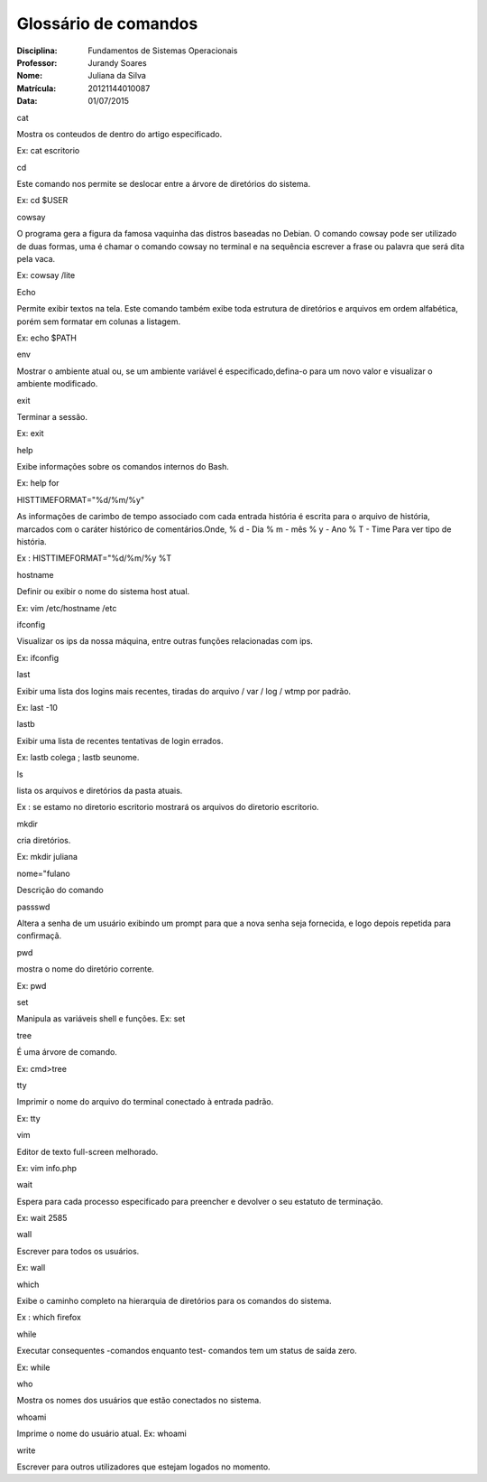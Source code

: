 ======================
Glossário de comandos
======================

:Disciplina: Fundamentos de Sistemas Operacionais
:Professor: Jurandy Soares
:Nome: Juliana da Silva
:Matrícula: 20121144010087
:Data: 01/07/2015

cat

Mostra os conteudos de dentro do artigo especificado. 

Ex: cat escritorio

cd

Este comando nos permite se deslocar entre a árvore de diretórios do sistema.


Ex: cd $USER

cowsay

O programa gera a figura da famosa vaquinha das distros baseadas no Debian. O comando cowsay pode ser utilizado de duas formas, uma é chamar o comando cowsay no terminal e na sequência escrever a frase ou palavra que será dita pela vaca.

Ex: cowsay /lite

Echo

Permite exibir textos na tela. Este comando também exibe toda estrutura de diretórios e arquivos em ordem alfabética, porém sem formatar em colunas a listagem.

Ex: echo $PATH

env

Mostrar o ambiente atual ou, se um ambiente variável é especificado,defina-o para um novo valor e visualizar o ambiente modificado.

exit

Terminar a sessão. 

Ex: exit

help

Exibe informações sobre os comandos internos do Bash.

Ex: help for

HISTTIMEFORMAT="%d/%m/%y"

As informações de carimbo de tempo associado com cada entrada história é escrita para o arquivo de história, marcados com o caráter histórico de comentários.Onde, % d - Dia % m - mês % y - Ano % T - Time Para ver tipo de história.

Ex : HISTTIMEFORMAT="%d/%m/%y %T

hostname

Definir ou exibir o nome do sistema host atual. 

Ex: vim /etc/hostname /etc

ifconfig

Visualizar os ips da nossa máquina, entre outras funções relacionadas com ips.

Ex: ifconfig
 
last

Exibir uma lista dos logins mais recentes, tiradas do arquivo / var / log / wtmp por padrão. 

Ex: last -10

lastb

Exibir uma lista de recentes tentativas de login errados.

Ex: lastb colega ; lastb seunome.

ls

lista os arquivos e diretórios da pasta atuais. 

Ex : se estamo no diretorio escritorio
mostrará os arquivos do diretorio escritorio.

mkdir

cria diretórios. 

Ex: mkdir juliana

nome="fulano

Descrição do comando

passswd

Altera a senha de um usuário exibindo um prompt para que a nova senha seja fornecida, e logo depois repetida para confirmaçã.

pwd

mostra o nome do diretório corrente.

Ex: pwd

set

Manipula as variáveis shell e funções. 
Ex: set

tree

É uma árvore de comando. 

Ex: cmd>tree

tty

Imprimir o nome do arquivo do terminal conectado à entrada padrão. 

Ex: tty

vim

Editor de texto full-screen melhorado. 

Ex: vim info.php

wait

Espera para cada processo especificado para preencher e devolver o seu estatuto de terminação.

Ex: wait 2585

wall

Escrever para todos os usuários.

Ex: wall

which

Exibe o caminho completo na hierarquia de diretórios para os comandos do sistema.

Ex : which firefox
 
while

Executar consequentes -comandos enquanto test- comandos tem um status de saída zero. 

Ex: while

who

Mostra os nomes dos usuários que estão conectados no sistema.

whoami

Imprime o nome do usuário atual.
Ex: whoami

write

Escrever para outros utilizadores que estejam logados no momento.
